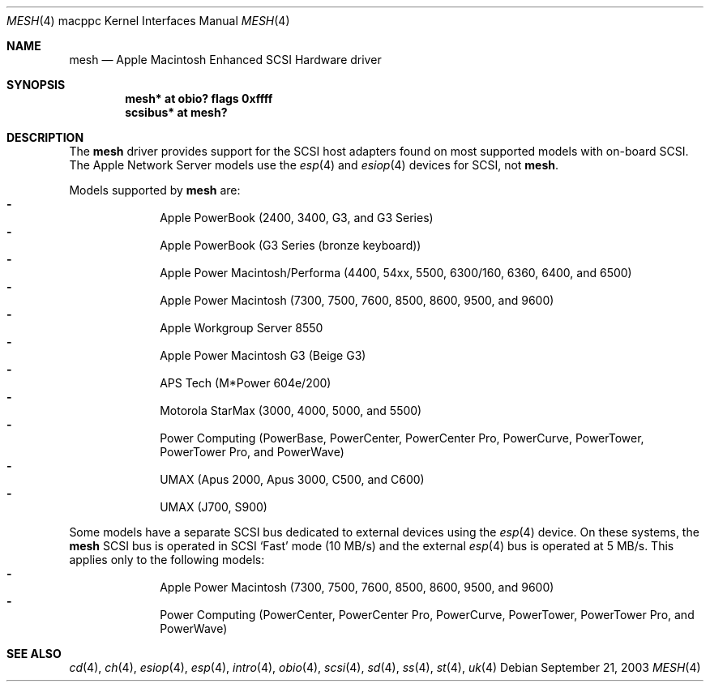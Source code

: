 .\"	mesh.4,v 1.3 2005/01/21 15:05:18 wiz Exp
.\"
.\" Copyright (c) 2003 Alex Zepeda <zipzippy@sonic.net>
.\" All rights reserved.
.\"
.\" Redistribution and use in source and binary forms, with or without
.\" modification, are permitted provided that the following conditions
.\" are met:
.\" 1. Redistributions of source code must retain the above copyright
.\"    notice, this list of conditions and the following disclaimer.
.\" 2. Redistributions in binary form must reproduce the above copyright
.\"    notice, this list of conditions and the following disclaimer in the
.\"    documentation and/or other materials provided with the distribution.
.\" 3. All advertising materials mentioning features or use of this software
.\"    must display the following acknowledgement:
.\"      This product includes software developed by Alex Zepeda.
.\" 4. The name of the author may not be used to endorse or promote products
.\"    derived from this software without specific prior written permission.
.\"
.\" THIS SOFTWARE IS PROVIDED BY THE AUTHOR ``AS IS'' AND ANY EXPRESS OR
.\" IMPLIED WARRANTIES, INCLUDING, BUT NOT LIMITED TO, THE IMPLIED WARRANTIES
.\" OF MERCHANTABILITY AND FITNESS FOR A PARTICULAR PURPOSE ARE DISCLAIMED.
.\" IN NO EVENT SHALL THE AUTHOR BE LIABLE FOR ANY DIRECT, INDIRECT,
.\" INCIDENTAL, SPECIAL, EXEMPLARY, OR CONSEQUENTIAL DAMAGES (INCLUDING, BUT
.\" NOT LIMITED TO, PROCUREMENT OF SUBSTITUTE GOODS OR SERVICES; LOSS OF USE,
.\" DATA, OR PROFITS; OR BUSINESS INTERRUPTION) HOWEVER CAUSED AND ON ANY
.\" THEORY OF LIABILITY, WHETHER IN CONTRACT, STRICT LIABILITY, OR TORT
.\" (INCLUDING NEGLIGENCE OR OTHERWISE) ARISING IN ANY WAY OUT OF THE USE OF
.\" THIS SOFTWARE, EVEN IF ADVISED OF THE POSSIBILITY OF SUCH DAMAGE.
.\"
.Dd September 21, 2003
.Dt MESH 4 macppc
.Os
.Sh NAME
.Nm mesh
.Nd Apple Macintosh Enhanced SCSI Hardware driver
.Sh SYNOPSIS
.Cd "mesh* at obio? flags 0xffff"
.Cd "scsibus* at mesh?"
.Sh DESCRIPTION
The
.Nm
driver provides support for the SCSI host adapters found on
most supported models with on-board SCSI.  The Apple Network Server models
use the
.Xr esp 4
and
.Xr esiop 4
devices for SCSI, not
.Nm .
.Pp
Models supported by
.Nm
are:
.Bl -dash -compact -offset indent
.It
Apple PowerBook (2400, 3400, G3, and G3 Series)
.It
Apple PowerBook (G3 Series (bronze keyboard))
.It
Apple Power Macintosh/Performa (4400, 54xx, 5500, 6300/160, 6360, 6400, and
6500)
.It
Apple Power Macintosh (7300, 7500, 7600, 8500, 8600, 9500, and 9600)
.It
Apple Workgroup Server 8550
.It
Apple Power Macintosh G3 (Beige G3)
.It
APS Tech (M*Power 604e/200)
.It
Motorola StarMax (3000, 4000, 5000, and 5500)
.It
Power Computing (PowerBase, PowerCenter, PowerCenter Pro, PowerCurve,
PowerTower, PowerTower Pro, and PowerWave)
.It
UMAX (Apus 2000, Apus 3000, C500, and C600)
.It
UMAX (J700, S900)
.El
.Pp
Some models have a separate SCSI bus dedicated to external devices using
the
.Xr esp 4
device.
On these systems, the
.Nm
SCSI bus is operated in SCSI
.Sq Fast
mode
.Pq "10 MB/s"
and the external
.Xr esp 4
bus is operated at 5 MB/s.  This applies only to the following models:
.Bl -dash -compact -offset indent
.It
Apple Power Macintosh (7300, 7500, 7600, 8500, 8600, 9500, and 9600)
.It
Power Computing (PowerCenter, PowerCenter Pro, PowerCurve,
PowerTower, PowerTower Pro, and PowerWave)
.El
.Sh SEE ALSO
.Xr cd 4 ,
.Xr ch 4 ,
.Xr esiop 4 ,
.Xr esp 4 ,
.Xr intro 4 ,
.Xr obio 4 ,
.Xr scsi 4 ,
.Xr sd 4 ,
.Xr ss 4 ,
.Xr st 4 ,
.Xr uk 4
